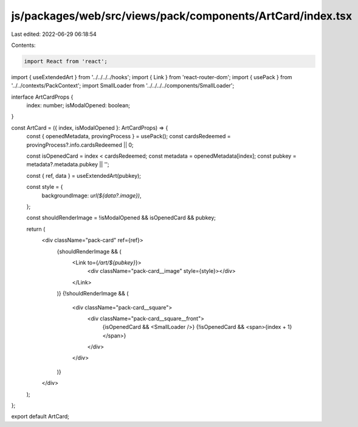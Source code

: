 js/packages/web/src/views/pack/components/ArtCard/index.tsx
===========================================================

Last edited: 2022-06-29 06:18:54

Contents:

.. code-block:: tsx

    import React from 'react';
import { useExtendedArt } from '../../../../hooks';
import { Link } from 'react-router-dom';
import { usePack } from '../../contexts/PackContext';
import SmallLoader from '../../../../components/SmallLoader';

interface ArtCardProps {
  index: number;
  isModalOpened: boolean;
}

const ArtCard = ({ index, isModalOpened }: ArtCardProps) => {
  const { openedMetadata, provingProcess } = usePack();
  const cardsRedeemed = provingProcess?.info.cardsRedeemed || 0;

  const isOpenedCard = index < cardsRedeemed;
  const metadata = openedMetadata[index];
  const pubkey = metadata?.metadata.pubkey || '';

  const { ref, data } = useExtendedArt(pubkey);

  const style = {
    backgroundImage: `url(${data?.image})`,
  };

  const shouldRenderImage = !isModalOpened && isOpenedCard && pubkey;

  return (
    <div className="pack-card" ref={ref}>
      {shouldRenderImage && (
        <Link to={`/art/${pubkey}`}>
          <div className="pack-card__image" style={style}></div>
        </Link>
      )}
      {!shouldRenderImage && (
        <div className="pack-card__square">
          <div className="pack-card__square__front">
            {isOpenedCard && <SmallLoader />}
            {!isOpenedCard && <span>{index + 1}</span>}
          </div>
        </div>
      )}
    </div>
  );
};

export default ArtCard;


